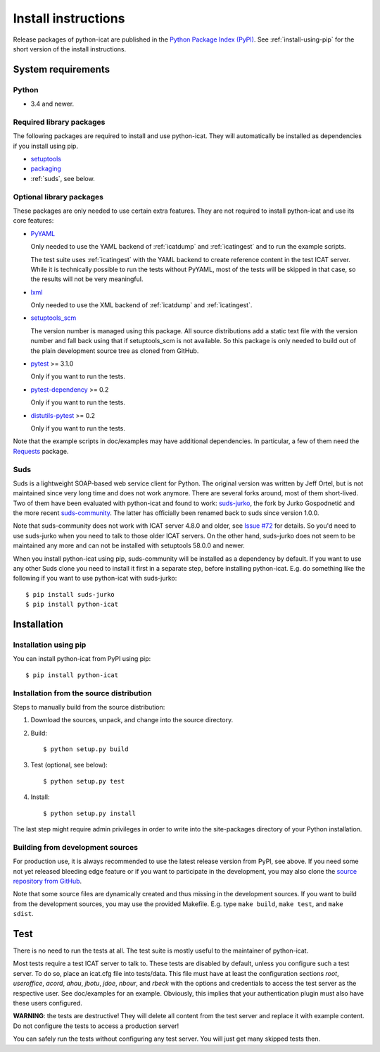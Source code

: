 Install instructions
====================

Release packages of python-icat are published in the `Python Package
Index (PyPI)`__.  See :ref:`install-using-pip` for the short version
of the install instructions.

.. __: `PyPI site`_


System requirements
-------------------

Python
......

+ 3.4 and newer.

Required library packages
.........................

The following packages are required to install and use python-icat.
They will automatically be installed as dependencies if you install
using pip.

+ `setuptools`_

+ `packaging`_

+ :ref:`suds`, see below.

Optional library packages
.........................

These packages are only needed to use certain extra features.  They
are not required to install python-icat and use its core features:

+ `PyYAML`_

  Only needed to use the YAML backend of :ref:`icatdump` and
  :ref:`icatingest` and to run the example scripts.

  The test suite uses :ref:`icatingest` with the YAML backend to
  create reference content in the test ICAT server.  While it is
  technically possible to run the tests without PyYAML, most of the
  tests will be skipped in that case, so the results will not be very
  meaningful.

+ `lxml`_

  Only needed to use the XML backend of :ref:`icatdump` and
  :ref:`icatingest`.

+ `setuptools_scm`_

  The version number is managed using this package.  All source
  distributions add a static text file with the version number and
  fall back using that if setuptools_scm is not available.  So this
  package is only needed to build out of the plain development source
  tree as cloned from GitHub.

+ `pytest`_ >= 3.1.0

  Only if you want to run the tests.

+ `pytest-dependency`_ >= 0.2

  Only if you want to run the tests.

+ `distutils-pytest`_ >= 0.2

  Only if you want to run the tests.

Note that the example scripts in doc/examples may have additional
dependencies.  In particular, a few of them need the `Requests`_
package.


.. _suds:

Suds
....

Suds is a lightweight SOAP-based web service client for Python.  The
original version was written by Jeff Ortel, but is not maintained
since very long time and does not work anymore.  There are several
forks around, most of them short-lived.  Two of them have been
evaluated with python-icat and found to work: `suds-jurko`_, the fork
by Jurko Gospodnetić and the more recent `suds-community`_.  The
latter has officially been renamed back to suds since version 1.0.0.

Note that suds-community does not work with ICAT server 4.8.0 and
older, see `Issue #72`_ for details.  So you'd need to use suds-jurko
when you need to talk to those older ICAT servers.  On the other hand,
suds-jurko does not seem to be maintained any more and can not be
installed with setuptools 58.0.0 and newer.

When you install python-icat using pip, suds-community will be
installed as a dependency by default.  If you want to use any other
Suds clone you need to install it first in a separate step, before
installing python-icat.  E.g. do something like the following if you
want to use python-icat with suds-jurko::

  $ pip install suds-jurko
  $ pip install python-icat


Installation
------------

.. _install-using-pip:

Installation using pip
......................

You can install python-icat from PyPI using pip::

  $ pip install python-icat

Installation from the source distribution
.........................................

Steps to manually build from the source distribution:

1. Download the sources, unpack, and change into the source directory.

2. Build::

     $ python setup.py build

3. Test (optional, see below)::

     $ python setup.py test

4. Install::

     $ python setup.py install

The last step might require admin privileges in order to write into
the site-packages directory of your Python installation.

Building from development sources
.................................

For production use, it is always recommended to use the latest release
version from PyPI, see above.  If you need some not yet released
bleeding edge feature or if you want to participate in the
development, you may also clone the `source repository from GitHub`__.

Note that some source files are dynamically created and thus missing
in the development sources.  If you want to build from the development
sources, you may use the provided Makefile.  E.g. type ``make build``,
``make test``, and ``make sdist``.

.. __: `GitHub repository`_


Test
----

There is no need to run the tests at all.  The test suite is mostly
useful to the maintainer of python-icat.

Most tests require a test ICAT server to talk to.  These tests are
disabled by default, unless you configure such a test server.  To do
so, place an icat.cfg file into tests/data.  This file must have at
least the configuration sections `root`, `useroffice`, `acord`,
`ahau`, `jbotu`, `jdoe`, `nbour`, and `rbeck` with the options and
credentials to access the test server as the respective user.  See
doc/examples for an example.  Obviously, this implies that your
authentication plugin must also have these users configured.

**WARNING**: the tests are destructive!  They will delete all content
from the test server and replace it with example content.  Do not
configure the tests to access a production server!

You can safely run the tests without configuring any test server.  You
will just get many skipped tests then.


.. _PyPI site: https://pypi.org/project/python-icat/
.. _setuptools: https://github.com/pypa/setuptools/
.. _packaging: https://github.com/pypa/packaging/
.. _suds-jurko: https://pypi.org/project/suds-jurko/
.. _suds-community: https://github.com/suds-community/suds/
.. _PyYAML: https://github.com/yaml/pyyaml/
.. _lxml: https://lxml.de/
.. _Requests: https://requests.readthedocs.io/
.. _setuptools_scm: https://github.com/pypa/setuptools_scm/
.. _pytest: https://docs.pytest.org/en/latest/
.. _pytest-dependency: https://pypi.org/project/pytest-dependency/
.. _distutils-pytest: https://github.com/RKrahl/distutils-pytest/
.. _GitHub repository: https://github.com/icatproject/python-icat/
.. _Issue #72: https://github.com/icatproject/python-icat/issues/72

